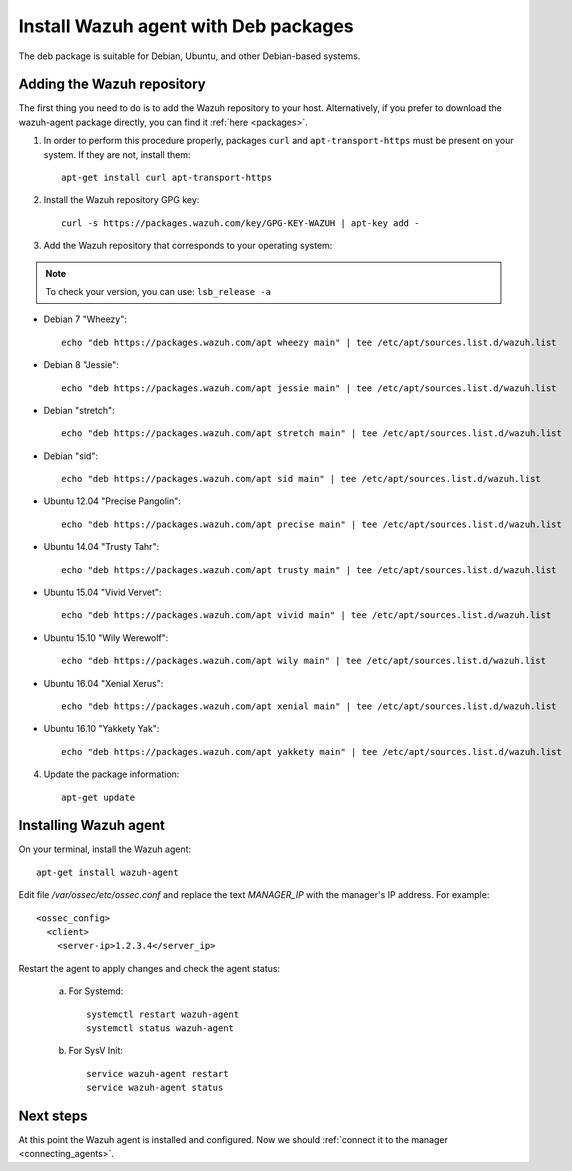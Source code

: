 .. _wazuh_agent_deb:

Install Wazuh agent with Deb packages
======================================

The deb package is suitable for Debian, Ubuntu, and other Debian-based systems.

Adding the Wazuh repository
-------------------------------------------

The first thing you need to do is to add the Wazuh repository to your host. Alternatively, if you prefer to download the wazuh-agent package directly, you can find it :ref:`here <packages>`.

1. In order to perform this procedure properly, packages ``curl`` and ``apt-transport-https`` must be present on your system. If they are not, install them::

	apt-get install curl apt-transport-https

2. Install the Wazuh repository GPG key::

	curl -s https://packages.wazuh.com/key/GPG-KEY-WAZUH | apt-key add -

3. Add the Wazuh repository that corresponds to your operating system:

.. note::
	To check your version, you can use: ``lsb_release -a``

- Debian 7 "Wheezy"::

    echo "deb https://packages.wazuh.com/apt wheezy main" | tee /etc/apt/sources.list.d/wazuh.list

- Debian 8 "Jessie"::

    echo "deb https://packages.wazuh.com/apt jessie main" | tee /etc/apt/sources.list.d/wazuh.list

- Debian "stretch"::

    echo "deb https://packages.wazuh.com/apt stretch main" | tee /etc/apt/sources.list.d/wazuh.list

- Debian "sid"::

    echo "deb https://packages.wazuh.com/apt sid main" | tee /etc/apt/sources.list.d/wazuh.list

- Ubuntu 12.04 "Precise Pangolin"::

    echo "deb https://packages.wazuh.com/apt precise main" | tee /etc/apt/sources.list.d/wazuh.list

- Ubuntu 14.04 "Trusty Tahr"::

    echo "deb https://packages.wazuh.com/apt trusty main" | tee /etc/apt/sources.list.d/wazuh.list

- Ubuntu 15.04 "Vivid Vervet"::

    echo "deb https://packages.wazuh.com/apt vivid main" | tee /etc/apt/sources.list.d/wazuh.list

- Ubuntu 15.10 "Wily Werewolf"::

    echo "deb https://packages.wazuh.com/apt wily main" | tee /etc/apt/sources.list.d/wazuh.list

- Ubuntu 16.04 "Xenial Xerus"::

    echo "deb https://packages.wazuh.com/apt xenial main" | tee /etc/apt/sources.list.d/wazuh.list

- Ubuntu 16.10 "Yakkety Yak"::

    echo "deb https://packages.wazuh.com/apt yakkety main" | tee /etc/apt/sources.list.d/wazuh.list

4. Update the package information::

	apt-get update

Installing Wazuh agent
-------------------------------------------

On your terminal, install the Wazuh agent::

	apt-get install wazuh-agent



Edit file `/var/ossec/etc/ossec.conf` and replace the text *MANAGER_IP* with the manager's IP address. For example::

	<ossec_config>
	  <client>
	    <server-ip>1.2.3.4</server_ip>

Restart the agent to apply changes and check the agent status:

    a) For Systemd::

        systemctl restart wazuh-agent
        systemctl status wazuh-agent

    b) For SysV Init::

        service wazuh-agent restart
        service wazuh-agent status

Next steps
----------

At this point the Wazuh agent is installed and configured. Now we should :ref:`connect it to the manager <connecting_agents>`.
